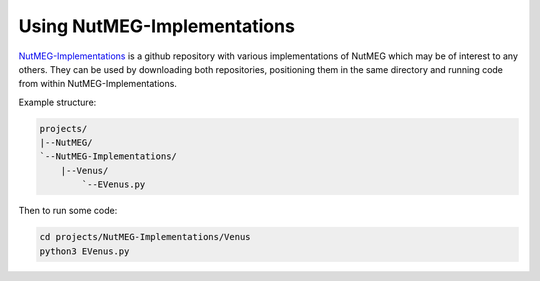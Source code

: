

Using NutMEG-Implementations
============================

`NutMEG-Implementations <https://github.com/pmhiggins/NutMEG-Implementations>`_
is a github repository with various implementations of NutMEG which may be of
interest to any others. They can be used by downloading both repositories,
positioning them in the same directory and running code from within NutMEG-Implementations.

Example structure:

.. code::

    projects/
    |--NutMEG/
    `--NutMEG-Implementations/
        |--Venus/
            `--EVenus.py

Then to run some code:

.. code::

    cd projects/NutMEG-Implementations/Venus
    python3 EVenus.py
